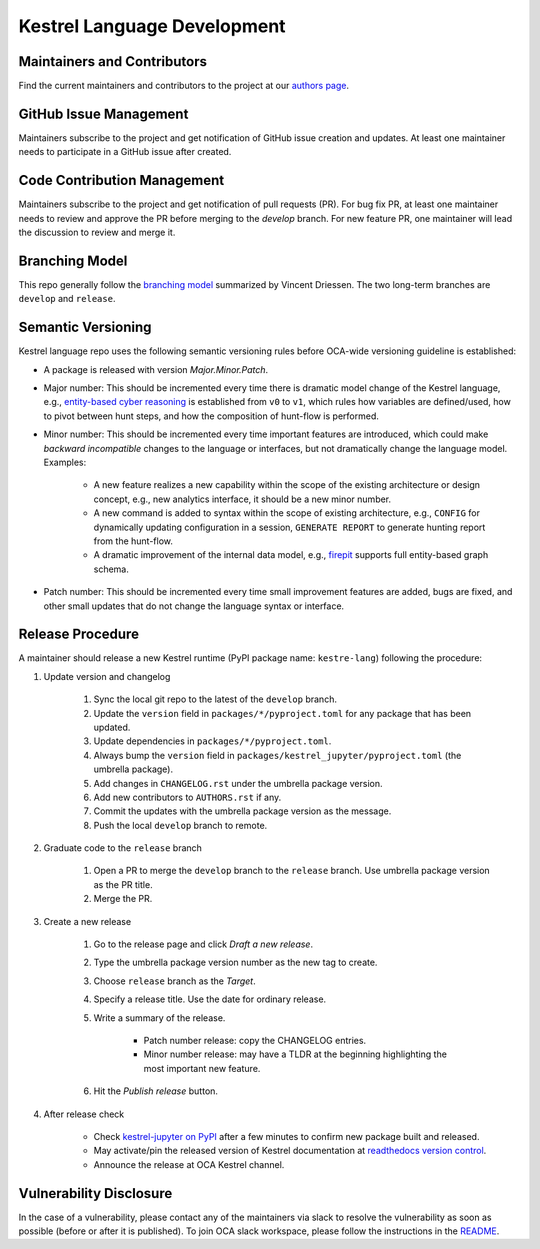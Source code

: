 ============================
Kestrel Language Development
============================

Maintainers and Contributors
----------------------------

Find the current maintainers and contributors to the project at our `authors page`_.

GitHub Issue Management
-----------------------

Maintainers subscribe to the project and get notification of GitHub issue creation and updates. At least one maintainer needs to participate in a GitHub issue after created.

Code Contribution Management
----------------------------

Maintainers subscribe to the project and get notification of pull requests (PR). For bug fix PR, at least one maintainer needs to review and approve the PR before merging to the `develop` branch. For new feature PR, one maintainer will lead the discussion to review and merge it.

Branching Model
---------------

This repo generally follow the `branching model`_ summarized by Vincent Driessen. The two long-term branches are ``develop`` and ``release``.

Semantic Versioning
-------------------

Kestrel language repo uses the following semantic versioning rules before OCA-wide versioning guideline is established:

- A package is released with version *Major.Minor.Patch*.

- Major number: This should be incremented every time there is dramatic model change of the Kestrel language, e.g., `entity-based cyber reasoning`_ is established from ``v0`` to ``v1``, which rules how variables are defined/used, how to pivot between hunt steps, and how the composition of hunt-flow is performed.

- Minor number: This should be incremented every time important features are introduced, which could make *backward incompatible* changes to the language or interfaces, but not dramatically change the language model. Examples:

    - A new feature realizes a new capability within the scope of the existing architecture or design concept, e.g., new analytics interface, it should be a new minor number.

    - A new command is added to syntax within the scope of existing architecture, e.g., ``CONFIG`` for dynamically updating configuration in a session, ``GENERATE REPORT`` to generate hunting report from the hunt-flow.

    - A dramatic improvement of the internal data model, e.g., `firepit`_ supports full entity-based graph schema.

- Patch number: This should be incremented every time small improvement features are added, bugs are fixed, and other small updates that do not change the language syntax or interface.

Release Procedure
-----------------

A maintainer should release a new Kestrel runtime (PyPI package name: ``kestre-lang``) following the procedure:

#. Update version and changelog

    #. Sync the local git repo to the latest of the ``develop`` branch.
    #. Update the ``version`` field in ``packages/*/pyproject.toml`` for any package that has been updated.
    #. Update dependencies in ``packages/*/pyproject.toml``.
    #. Always bump the ``version`` field in ``packages/kestrel_jupyter/pyproject.toml`` (the umbrella package).
    #. Add changes in ``CHANGELOG.rst`` under the umbrella package version.
    #. Add new contributors to ``AUTHORS.rst`` if any.
    #. Commit the updates with the umbrella package version as the message.
    #. Push the local ``develop`` branch to remote.

#. Graduate code to the ``release`` branch

    #. Open a PR to merge the ``develop`` branch to the ``release`` branch. Use umbrella package version as the PR title.

    #. Merge the PR.

#. Create a new release

    #. Go to the release page and click *Draft a new release*.

    #. Type the umbrella package version number as the new tag to create.

    #. Choose ``release`` branch as the *Target*.

    #. Specify a release title. Use the date for ordinary release.

    #. Write a summary of the release.

        - Patch number release: copy the CHANGELOG entries.

        - Minor number release: may have a TLDR at the beginning highlighting the most important new feature.

    #. Hit the *Publish release* button.

#. After release check

    - Check `kestrel-jupyter on PyPI`_ after a few minutes to confirm new package built and released.
    - May activate/pin the released version of Kestrel documentation at `readthedocs version control`_.
    - Announce the release at OCA Kestrel channel.

Vulnerability Disclosure
------------------------

In the case of a vulnerability, please contact any of the maintainers via slack to resolve the vulnerability as soon as possible (before or after it is published). To join OCA slack workspace, please follow the instructions in the `README`_.



.. _authors page: AUTHORS.rst
.. _branching model: https://nvie.com/posts/a-successful-git-branching-model
.. _entity-based cyber reasoning: https://kestrel.readthedocs.io/en/latest/language.html#entity-based-reasoning
.. _firepit: https://github.com/opencybersecurityalliance/firepit
.. _kestrel-jupyter on PyPI: https://pypi.org/project/kestrel-jupyter/
.. _readthedocs version control: https://readthedocs.org/projects/kestrel/versions/
.. _README: README.rst
